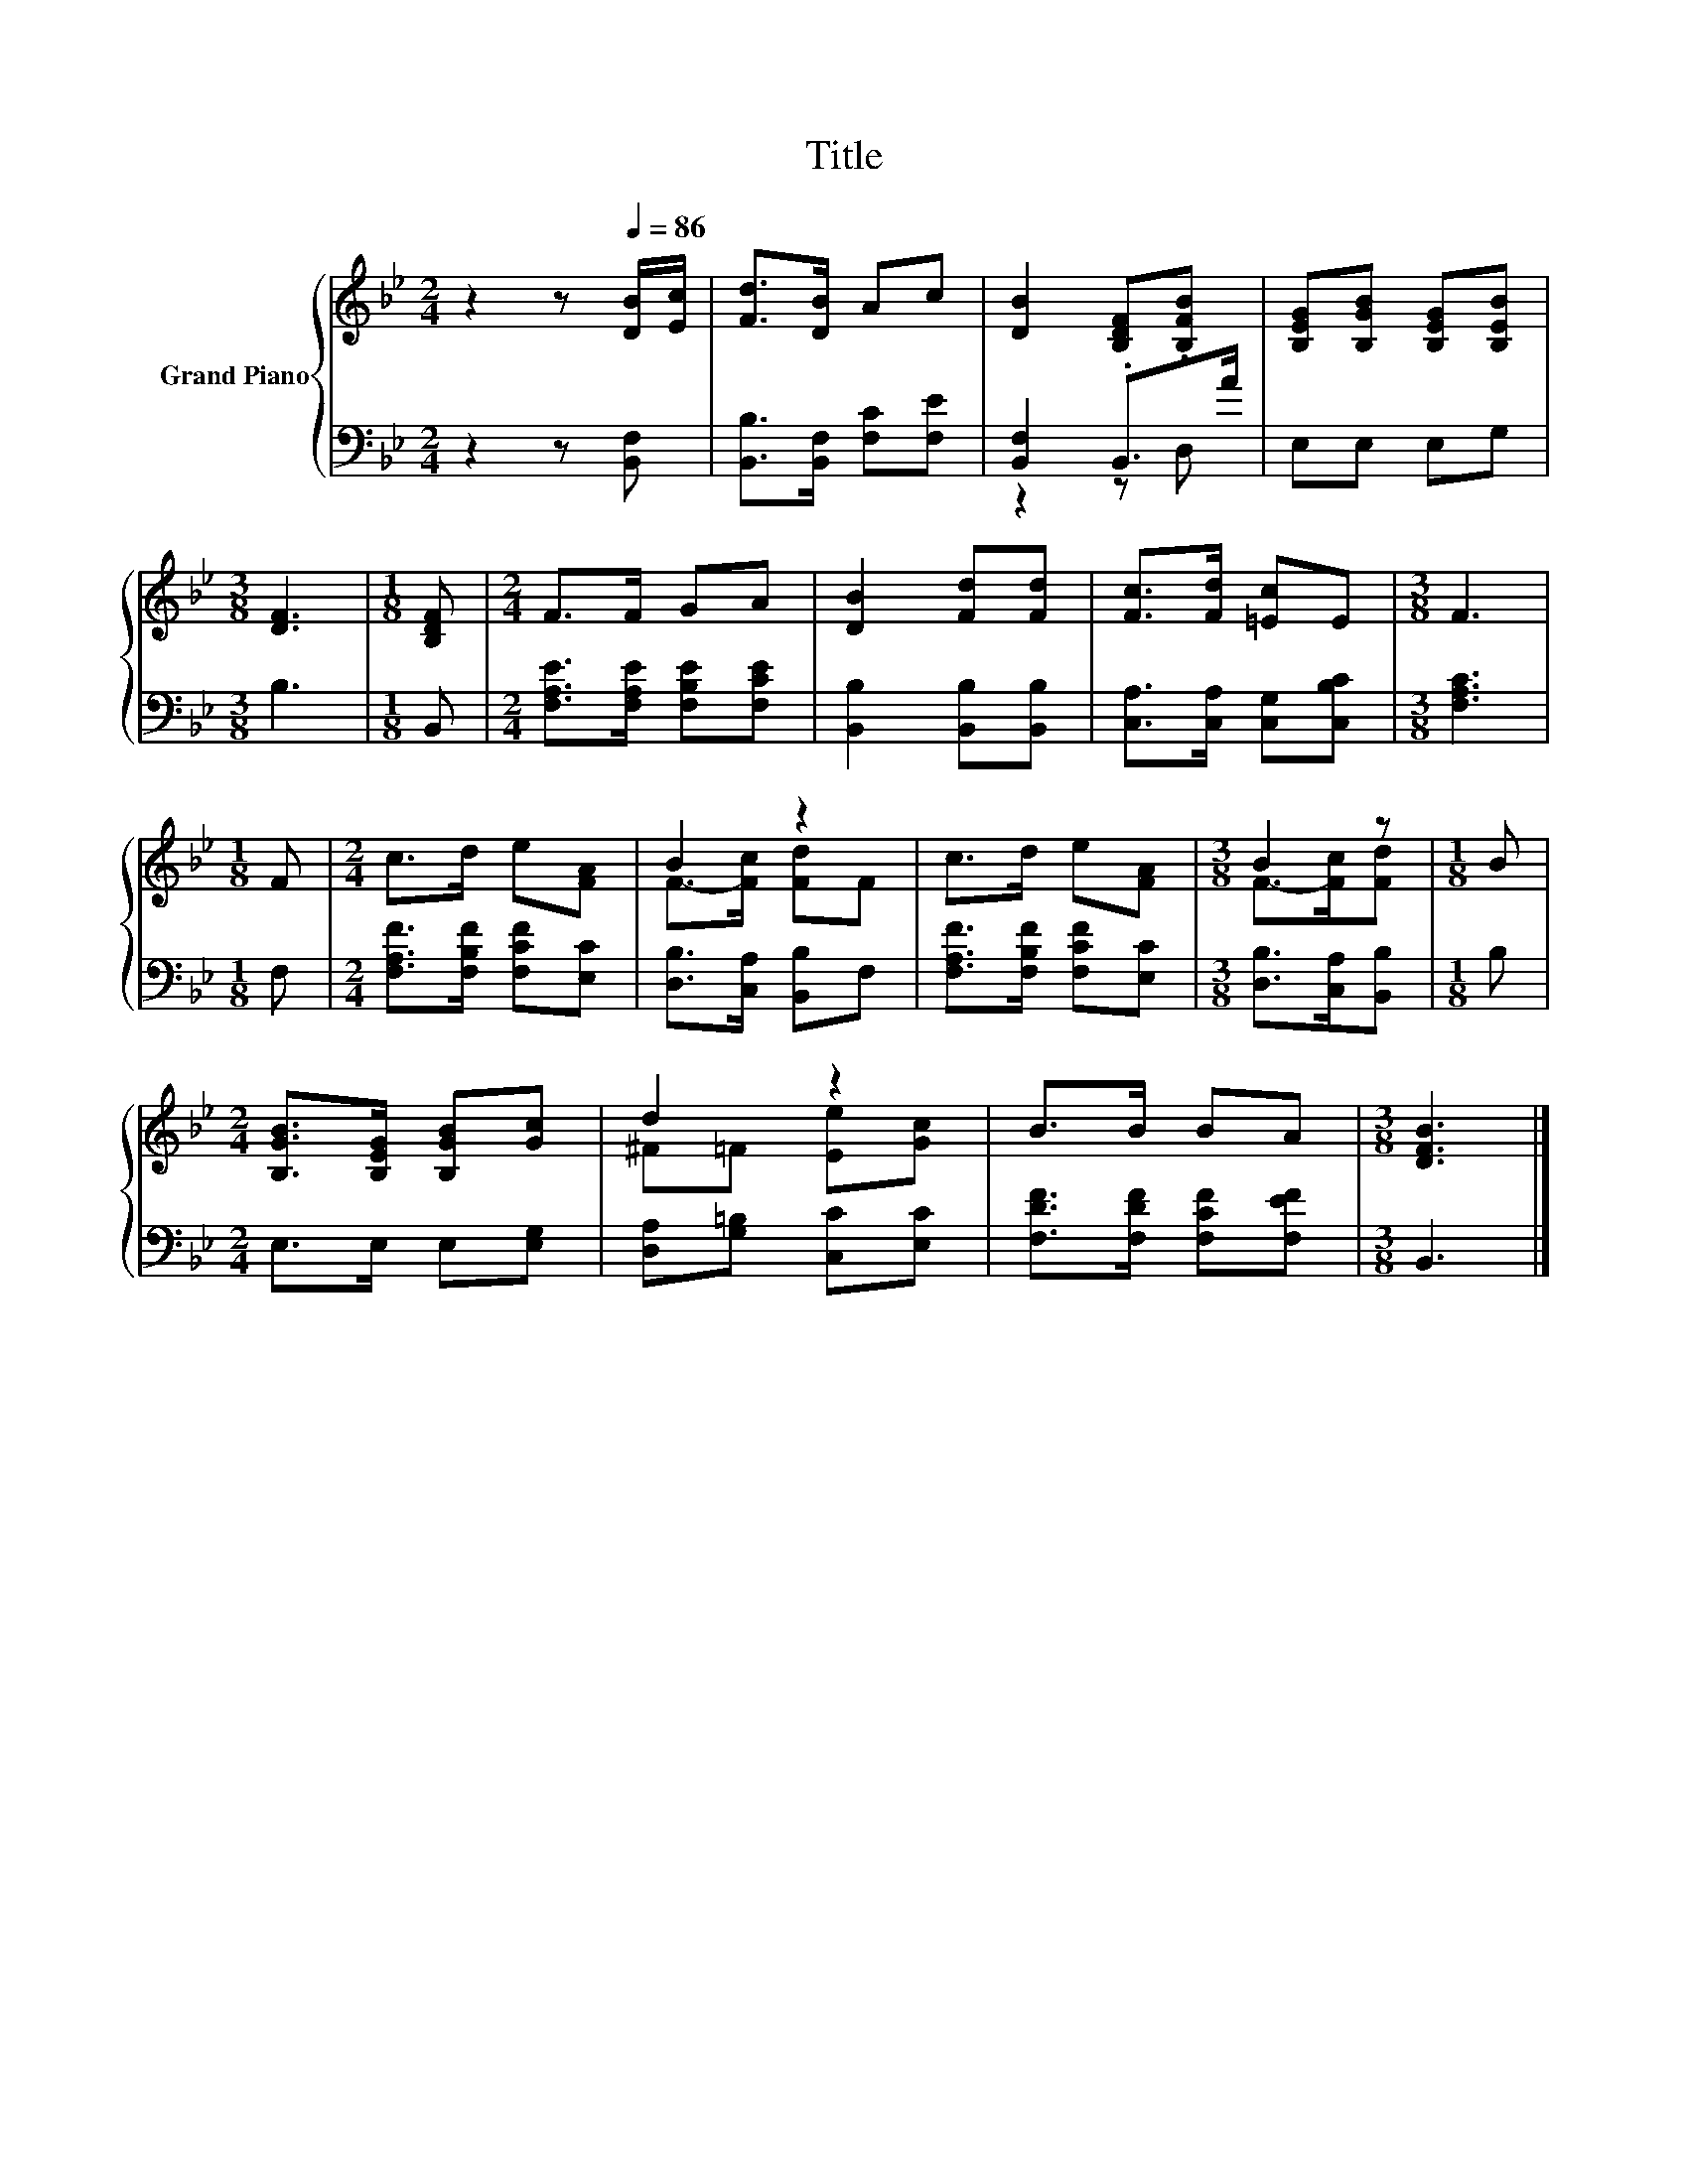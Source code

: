 X:1
T:Title
%%score { ( 1 4 ) | ( 2 3 ) }
L:1/8
M:2/4
K:Bb
V:1 treble nm="Grand Piano"
V:4 treble 
V:2 bass 
V:3 bass 
V:1
 z2 z[Q:1/4=86] [DB]/[Ec]/ | [Fd]>[DB] Ac | [DB]2 [B,DF].[B,FB] | [B,EG][B,GB] [B,EG][B,EB] | %4
[M:3/8] [DF]3 |[M:1/8] [B,DF] |[M:2/4] F>F GA | [DB]2 [Fd][Fd] | [Fc]>[Fd] [=Ec]E |[M:3/8] F3 | %10
[M:1/8] F |[M:2/4] c>d e[FA] | B2 z2 | c>d e[FA] |[M:3/8] B2 z |[M:1/8] B | %16
[M:2/4] [B,GB]>[B,EG] [B,GB][Gc] | d2 z2 | B>B BA |[M:3/8] [DFB]3 |] %20
V:2
 z2 z [B,,F,] | [B,,B,]>[B,,F,] [F,C][F,E] | [B,,F,]2 .B,,>A | E,E, E,G, |[M:3/8] B,3 | %5
[M:1/8] B,, |[M:2/4] [F,A,E]>[F,A,E] [F,B,E][F,CE] | [B,,B,]2 [B,,B,][B,,B,] | %8
 [C,A,]>[C,A,] [C,G,][C,B,C] |[M:3/8] [F,A,C]3 |[M:1/8] F, |[M:2/4] [F,A,F]>[F,B,F] [F,CF][E,C] | %12
 [D,B,]>[C,A,] [B,,B,]F, | [F,A,F]>[F,B,F] [F,CF][E,C] |[M:3/8] [D,B,]>[C,A,][B,,B,] |[M:1/8] B, | %16
[M:2/4] E,>E, E,[E,G,] | [D,A,][G,=B,] [C,C][E,C] | [F,DF]>[F,DF] [F,CF][F,EF] |[M:3/8] B,,3 |] %20
V:3
 x4 | x4 | z2 z D, | x4 |[M:3/8] x3 |[M:1/8] x |[M:2/4] x4 | x4 | x4 |[M:3/8] x3 |[M:1/8] x | %11
[M:2/4] x4 | x4 | x4 |[M:3/8] x3 |[M:1/8] x |[M:2/4] x4 | x4 | x4 |[M:3/8] x3 |] %20
V:4
 x4 | x4 | x4 | x4 |[M:3/8] x3 |[M:1/8] x |[M:2/4] x4 | x4 | x4 |[M:3/8] x3 |[M:1/8] x | %11
[M:2/4] x4 | F->[Fc] [Fd]F | x4 |[M:3/8] F->[Fc][Fd] |[M:1/8] x |[M:2/4] x4 | ^F=F [Ee][Gc] | x4 | %19
[M:3/8] x3 |] %20

